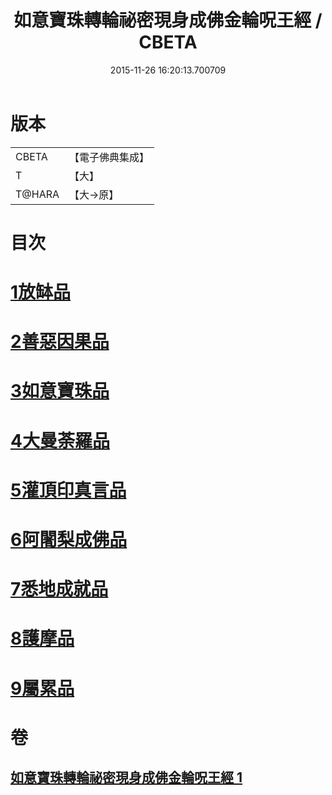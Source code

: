 #+TITLE: 如意寶珠轉輪祕密現身成佛金輪呪王經 / CBETA
#+DATE: 2015-11-26 16:20:13.700709
* 版本
 |     CBETA|【電子佛典集成】|
 |         T|【大】     |
 |    T@HARA|【大→原】   |

* 目次
* [[file:KR6j0138_001.txt::001-0330b29][1放缽品]]
* [[file:KR6j0138_001.txt::0331a10][2善惡因果品]]
* [[file:KR6j0138_001.txt::0331b20][3如意寶珠品]]
* [[file:KR6j0138_001.txt::0332c20][4大曼荼羅品]]
* [[file:KR6j0138_001.txt::0333b1][5灌頂印真言品]]
* [[file:KR6j0138_001.txt::0333c3][6阿闍梨成佛品]]
* [[file:KR6j0138_001.txt::0334a8][7悉地成就品]]
* [[file:KR6j0138_001.txt::0334b8][8護摩品]]
* [[file:KR6j0138_001.txt::0334c9][9屬累品]]
* 卷
** [[file:KR6j0138_001.txt][如意寶珠轉輪祕密現身成佛金輪呪王經 1]]
